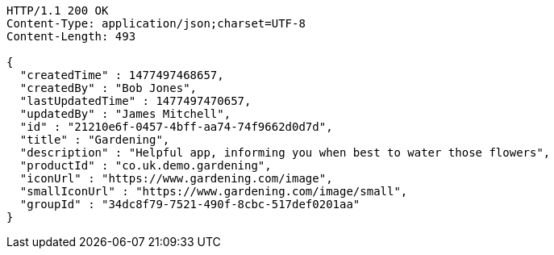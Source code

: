 [source,http,options="nowrap"]
----
HTTP/1.1 200 OK
Content-Type: application/json;charset=UTF-8
Content-Length: 493

{
  "createdTime" : 1477497468657,
  "createdBy" : "Bob Jones",
  "lastUpdatedTime" : 1477497470657,
  "updatedBy" : "James Mitchell",
  "id" : "21210e6f-0457-4bff-aa74-74f9662d0d7d",
  "title" : "Gardening",
  "description" : "Helpful app, informing you when best to water those flowers",
  "productId" : "co.uk.demo.gardening",
  "iconUrl" : "https://www.gardening.com/image",
  "smallIconUrl" : "https://www.gardening.com/image/small",
  "groupId" : "34dc8f79-7521-490f-8cbc-517def0201aa"
}
----